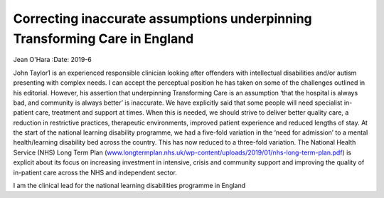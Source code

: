===========================================================================
Correcting inaccurate assumptions underpinning Transforming Care in England
===========================================================================



Jean O'Hara
:Date: 2019-6


.. contents::
   :depth: 3
..

John Taylor1 is an experienced responsible clinician looking after
offenders with intellectual disabilities and/or autism presenting with
complex needs. I can accept the perceptual position he has taken on some
of the challenges outlined in his editorial. However, his assertion that
underpinning Transforming Care is an assumption ‘that the hospital is
always bad, and community is always better’ is inaccurate. We have
explicitly said that some people will need specialist in-patient care,
treatment and support at times. When this is needed, we should strive to
deliver better quality care, a reduction in restrictive practices,
therapeutic environments, improved patient experience and reduced
lengths of stay. At the start of the national learning disability
programme, we had a five-fold variation in the ‘need for admission’ to a
mental health/learning disability bed across the country. This has now
reduced to a three-fold variation. The National Health Service (NHS)
Long Term Plan
(`www.longtermplan.nhs.uk/wp-content/uploads/2019/01/nhs-long-term-plan.pdf <www.longtermplan.nhs.uk/wp-content/uploads/2019/01/nhs-long-term-plan.pdf>`__)
is explicit about its focus on increasing investment in intensive,
crisis and community support and improving the quality of in-patient
care across the NHS and independent sector.

I am the clinical lead for the national learning disabilities programme
in England
